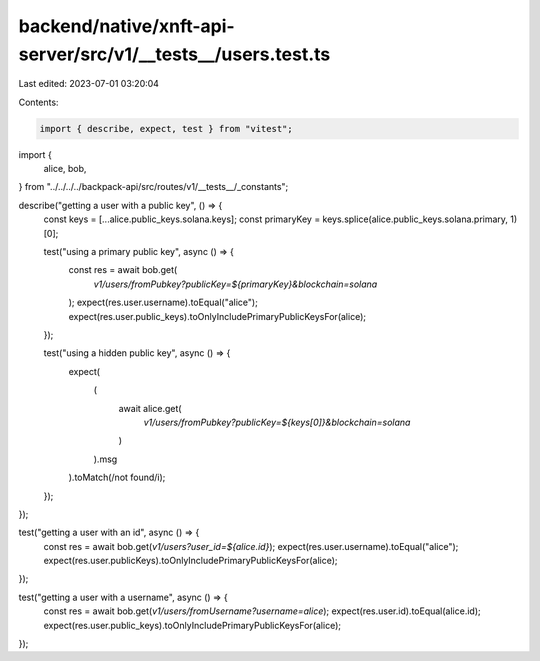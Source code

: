 backend/native/xnft-api-server/src/v1/__tests__/users.test.ts
=============================================================

Last edited: 2023-07-01 03:20:04

Contents:

.. code-block:: ts

    import { describe, expect, test } from "vitest";

import {
  alice,
  bob,
} from "../../../../backpack-api/src/routes/v1/__tests__/_constants";

describe("getting a user with a public key", () => {
  const keys = [...alice.public_keys.solana.keys];
  const primaryKey = keys.splice(alice.public_keys.solana.primary, 1)[0];

  test("using a primary public key", async () => {
    const res = await bob.get(
      `v1/users/fromPubkey?publicKey=${primaryKey}&blockchain=solana`
    );
    expect(res.user.username).toEqual("alice");
    expect(res.user.public_keys).toOnlyIncludePrimaryPublicKeysFor(alice);
  });

  test("using a hidden public key", async () => {
    expect(
      (
        await alice.get(
          `v1/users/fromPubkey?publicKey=${keys[0]}&blockchain=solana`
        )
      ).msg
    ).toMatch(/not found/i);
  });
});

test("getting a user with an id", async () => {
  const res = await bob.get(`v1/users?user_id=${alice.id}`);
  expect(res.user.username).toEqual("alice");
  expect(res.user.publicKeys).toOnlyIncludePrimaryPublicKeysFor(alice);
});

test("getting a user with a username", async () => {
  const res = await bob.get(`v1/users/fromUsername?username=alice`);
  expect(res.user.id).toEqual(alice.id);
  expect(res.user.public_keys).toOnlyIncludePrimaryPublicKeysFor(alice);
});


